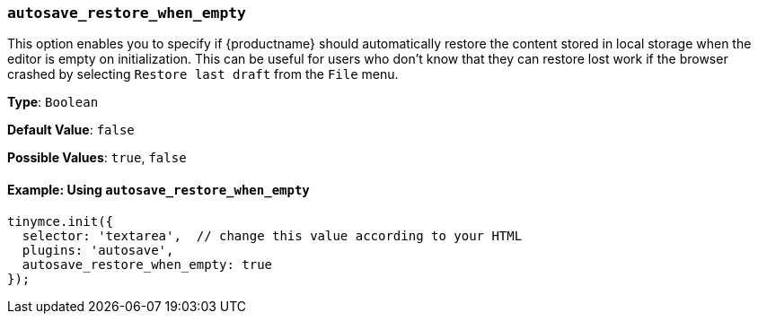 === `autosave_restore_when_empty`

This option enables you to specify if {productname} should automatically restore the content stored in local storage when the editor is empty on initialization. This can be useful for users who don't know that they can restore lost work if the browser crashed by selecting `Restore last draft` from the `File` menu.

*Type*: `Boolean`

*Default Value*: `false`

*Possible Values*: `true`, `false`

==== Example: Using `autosave_restore_when_empty`

[source, js]
----
tinymce.init({
  selector: 'textarea',  // change this value according to your HTML
  plugins: 'autosave',
  autosave_restore_when_empty: true
});
----
